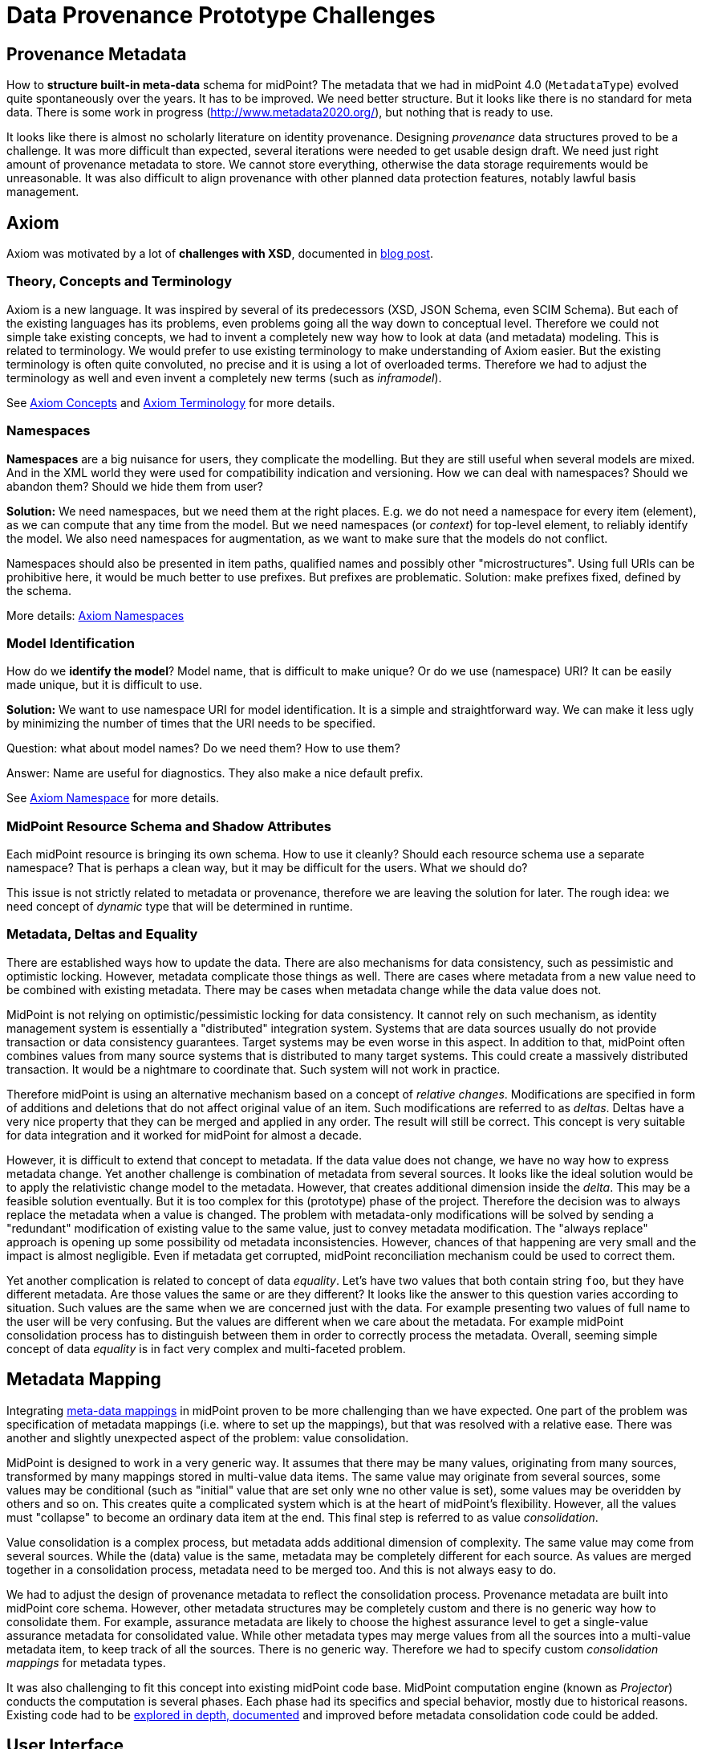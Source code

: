 = Data Provenance Prototype Challenges

== Provenance Metadata

How to *structure built-in meta-data* schema for midPoint?
The metadata that we had in midPoint 4.0 (`MetadataType`) evolved quite spontaneously over the years.
It has to be improved.
We need better structure.
But it looks like there is no standard for meta data.
There is some work in progress (http://www.metadata2020.org/), but nothing that is ready to use.

It looks like there is almost no scholarly literature on identity provenance.
Designing _provenance_ data structures proved to be a challenge.
It was more difficult than expected, several iterations were needed to get usable design draft.
We need just right amount of provenance metadata to store.
We cannot store everything, otherwise the data storage requirements would be unreasonable.
It was also difficult to align provenance with other planned data protection features, notably lawful basis management.

== Axiom

Axiom was motivated by a lot of *challenges with XSD*, documented in https://evolveum.com/a-road-to-axiom/[blog post].

=== Theory, Concepts and Terminology

Axiom is a new language.
It was inspired by several of its predecessors (XSD, JSON Schema, even SCIM Schema).
But each of the existing languages has its problems, even problems going all the way down to conceptual level.
Therefore we could not simple take existing concepts, we had to invent a completely new way how to look at data (and metadata) modeling.
This is related to terminology.
We would prefer to use existing terminology to make understanding of Axiom easier.
But the existing terminology is often quite convoluted, no precise and it is using a lot of overloaded terms.
Therefore we had to adjust the terminology as well and even invent a completely new terms (such as _inframodel_).

See link:../axiom/concepts/[Axiom Concepts] and link:../axiom/spec/terminology/[Axiom Terminology] for more details.

=== Namespaces

*Namespaces* are a big nuisance for users, they complicate the modelling.
But they are still useful when several models are mixed.
And in the XML world they were used for compatibility indication and versioning.
How we can deal with namespaces?
Should we abandon them?
Should we hide them from user?

*Solution:* We need namespaces, but we need them at the right places.
E.g. we do not need a namespace for every item (element), as we can compute that any time from the model.
But we need namespaces (or _context_) for top-level element, to reliably identify the model.
We also need namespaces for augmentation, as we want to make sure that the models do not conflict.

Namespaces should also be presented in item paths, qualified names and possibly other "microstructures".
Using full URIs can be prohibitive here, it would be much better to use prefixes.
But prefixes are problematic.
Solution: make prefixes fixed, defined by the schema.

More details: link:../axiom/spec/namespaces/[Axiom Namespaces]

=== Model Identification

How do we *identify the model*?
Model name, that is difficult to make unique?
Or do we use (namespace) URI?
It can be easily made unique, but it is difficult to use.

*Solution:* We want to use namespace URI for model identification.
It is a simple and straightforward way.
We can make it less ugly by minimizing the number of times that the URI needs to be specified.

Question: what about model names? Do we need them? How to use them?

Answer: Name are useful for diagnostics. They also make a nice default prefix.

See link:../axiom/spec/namespaces/[Axiom Namespace] for more details.

=== MidPoint Resource Schema and Shadow Attributes

Each midPoint resource is bringing its own schema.
How to use it cleanly?
Should each resource schema use a separate namespace?
That is perhaps a clean way, but it may be difficult for the users.
What we should do?

This issue is not strictly related to metadata or provenance, therefore we are leaving the solution for later.
The rough idea: we need concept of _dynamic_ type that will be determined in runtime.

=== Metadata, Deltas and Equality

There are established ways how to update the data.
There are also mechanisms for data consistency, such as pessimistic and optimistic locking.
However, metadata complicate those things as well.
There are cases where metadata from a new value need to be combined with existing metadata.
There may be cases when metadata change while the data value does not.

MidPoint is not relying on optimistic/pessimistic locking for data consistency.
It cannot rely on such mechanism, as identity management system is essentially a "distributed" integration system.
Systems that are data sources usually do not provide transaction or data consistency guarantees.
Target systems may be even worse in this aspect.
In addition to that, midPoint often combines values from many source systems that is distributed to many target systems.
This could create a massively distributed transaction.
It would be a nightmare to coordinate that.
Such system will not work in practice.

Therefore midPoint is using an alternative mechanism based on a concept of _relative changes_.
Modifications are specified in form of additions and deletions that do not affect original value of an item.
Such modifications are referred to as _deltas_.
Deltas have a very nice property that they can be merged and applied in any order.
The result will still be correct.
This concept is very suitable for data integration and it worked for midPoint for almost a decade.

However, it is difficult to extend that concept to metadata.
If the data value does not change, we have no way how to express metadata change.
Yet another challenge is combination of metadata from several sources.
It looks like the ideal solution would be to apply the relativistic change model to the metadata.
However, that creates additional dimension inside the _delta_.
This may be a feasible solution eventually.
But it is too complex for this (prototype) phase of the project.
Therefore the decision was to always replace the metadata when a value is changed.
The problem with metadata-only modifications will be solved by sending a "redundant" modification of existing value to the same value, just to convey metadata modification.
The "always replace" approach is opening up some possibility od metadata inconsistencies.
However, chances of that happening are very small and the impact is almost negligible.
Even if metadata get corrupted, midPoint reconciliation mechanism could be used to correct them.

Yet another complication is related to concept of data _equality_.
Let's have two values that both contain string `foo`, but they have different metadata.
Are those values the same or are they different?
It looks like the answer to this question varies according to situation.
Such values are the same when we are concerned just with the data.
For example presenting two values of full name to the user will be very confusing.
But the values are different when we care about the metadata.
For example midPoint consolidation process has to distinguish between them in order to correctly process the metadata.
Overall, seeming simple concept of data _equality_ is in fact very complex and multi-faceted problem.

== Metadata Mapping

Integrating link:../processing/model/thoughts/metadata-mapping-model/[meta-data mappings] in midPoint proven to be more challenging than we have expected.
One part of the problem was specification of metadata mappings (i.e. where to set up the mappings), but that was resolved with a relative ease.
There was another and slightly unexpected aspect of the problem: value consolidation.

MidPoint is designed to work in a very generic way.
It assumes that there may be many values, originating from many sources, transformed by many mappings stored in multi-value data items.
The same value may originate from several sources, some values may be conditional (such as "initial" value that are set only wne no other value is set), some values may be overidden by others and so on.
This creates quite a complicated system which is at the heart of midPoint's flexibility.
However, all the values must "collapse" to become an ordinary data item at the end.
This final step is referred to as value _consolidation_.

Value consolidation is a complex process, but metadata adds additional dimension of complexity.
The same value may come from several sources.
While the (data) value is the same, metadata may be completely different for each source.
As values are merged together in a consolidation process, metadata need to be merged too.
And this is not always easy to do.

We had to adjust the design of provenance metadata to reflect the consolidation process.
Provenance metadata are built into midPoint core schema.
However, other metadata structures may be completely custom and there is no generic way how to consolidate them.
For example, assurance metadata are likely to choose the highest assurance level to get a single-value assurance metadata for consolidated value.
While other metadata types may merge values from all the sources into a multi-value metadata item, to keep track of all the sources.
There is no generic way.
Therefore we had to specify custom _consolidation mappings_ for metadata types.

It was also challenging to fit this concept into existing midPoint code base.
MidPoint computation engine (known as _Projector_) conducts the computation is several phases.
Each phase had its specifics and special behavior, mostly due to historical reasons.
Existing code had to be link:../processing/model/plain/[explored in depth, documented] and improved before metadata consolidation code could be added.

== User Interface

How do we display the meta-data in a way that is understandable for users?
When to display meta-data at all?
Provenance data can be complex and they are maintained for every value.
We certainly cannot display them all the time, this would make the user interface very complicated.

== Future Work

Following open questions, issues and ideas remain unresolved (or partially resolved) after the end of this project phase.
This is a material for potential future work.

=== Metadata Queries And Indexing

Computing metadata is one thing, but storing, indexing and searching the metadata is another thing entirely.
This phase of the project is only partially concerned with storing metadata and it is not concerned with indexing and searching metadata at all.
Indexing and searching metadata brings its own unique set of questions, such as forming queries that refer to metadata.
Axiom item paths can refer _inframodel_ items, therefore metadata can theoretically be referenced in search queries.
However, this aspect was not explored as part of this prototype.
Yet another problem is related to metadata schema.
It looks like the metadata are fundamentally multi-value.
However, common database indexing mechanisms are problematic when applied to multi-value data.
This problem has to be explored in depth.
In addition to that, there may be a concern on metadata storage and indexing overhead.
As metadata can be maintained for every value, the metadata-enriched model may be very large.
Storage and indexing of such a large model may be too expensive.
Therefore it is likely that selective storage/indexing for metadata will be needed.

=== Container Metadata

Metadata for non-complex values can be already quite complicated.
However, there is an additional degree of complexity when considering meta-data of complex (structured) values.
In Axiom/Prism terminology, those are _object_ and _container_ metadata.
Complex values contain another values within them.
For example modification timestamp of an object should be set to the time of the latest modification of any item that the object contains.
This phase of the project did not explore this issues in depth, as there is already a pre-existing mechanism for object metadata maintenance in midPoint.
However, complete metadata solution should focus on this area as well.

=== MidPoint Metadata Compatibility

MidPoint has a pre-existing simple metadata maitenance mechanism that is applied to several selected items.
Due to the compatibility reasons, this mechanism had to be maintained and could not be completely replaced with a new mechanism.
This phase of the project has discovered several interesting incompatibilities.
The multi-value nature of metadata was one of the most interesting discoveries.
It is also perhaps the most troubling one, as many pre-existing systems assume single-value character of metadata.
The single-value character of metadata is assumed by midPoint 4.1 and earlier.
We had to keep compatibility with existing midPoint installations, therefore the pre-existing system cannot be dismantled and relaced.
As of midPoint 4.2, the two systems co-exist side by side.
Further research is needed to align those two systems completely.
The questions that are outlined above are essential for this alignment to be possible.
